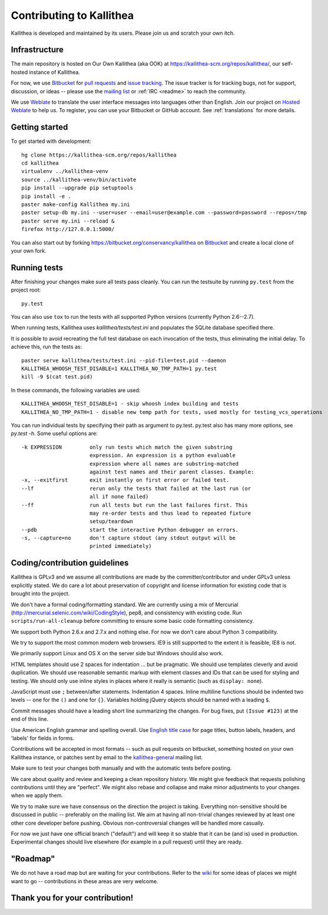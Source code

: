 .. _contributing:

=========================
Contributing to Kallithea
=========================

Kallithea is developed and maintained by its users. Please join us and scratch
your own itch.


Infrastructure
--------------

The main repository is hosted on Our Own Kallithea (aka OOK) at
https://kallithea-scm.org/repos/kallithea/, our self-hosted instance
of Kallithea.

For now, we use Bitbucket_ for `pull requests`_ and `issue tracking`_. The
issue tracker is for tracking bugs, not for support, discussion, or ideas --
please use the `mailing list`_ or :ref:`IRC <readme>` to reach the community.

We use Weblate_ to translate the user interface messages into languages other
than English. Join our project on `Hosted Weblate`_ to help us.
To register, you can use your Bitbucket or GitHub account. See :ref:`translations`
for more details.


Getting started
---------------

To get started with development::

        hg clone https://kallithea-scm.org/repos/kallithea
        cd kallithea
        virtualenv ../kallithea-venv
        source ../kallithea-venv/bin/activate
        pip install --upgrade pip setuptools
        pip install -e .
        paster make-config Kallithea my.ini
        paster setup-db my.ini --user=user --email=user@example.com --password=password --repos=/tmp
        paster serve my.ini --reload &
        firefox http://127.0.0.1:5000/

You can also start out by forking https://bitbucket.org/conservancy/kallithea
on Bitbucket_ and create a local clone of your own fork.


Running tests
-------------

After finishing your changes make sure all tests pass cleanly. You can run
the testsuite by running ``py.test`` from the project root::

    py.test

You can also use ``tox`` to run the tests with all supported Python versions
(currently Python 2.6--2.7).

When running tests, Kallithea uses `kallithea/tests/test.ini` and populates the
SQLite database specified there.

It is possible to avoid recreating the full test database on each invocation of
the tests, thus eliminating the initial delay. To achieve this, run the tests as::

    paster serve kallithea/tests/test.ini --pid-file=test.pid --daemon
    KALLITHEA_WHOOSH_TEST_DISABLE=1 KALLITHEA_NO_TMP_PATH=1 py.test
    kill -9 $(cat test.pid)

In these commands, the following variables are used::

    KALLITHEA_WHOOSH_TEST_DISABLE=1 - skip whoosh index building and tests
    KALLITHEA_NO_TMP_PATH=1 - disable new temp path for tests, used mostly for testing_vcs_operations

You can run individual tests by specifying their path as argument to py.test.
py.test also has many more options, see `py.test -h`. Some useful options
are::

    -k EXPRESSION         only run tests which match the given substring
                          expression. An expression is a python evaluable
                          expression where all names are substring-matched
                          against test names and their parent classes. Example:
    -x, --exitfirst       exit instantly on first error or failed test.
    --lf                  rerun only the tests that failed at the last run (or
                          all if none failed)
    --ff                  run all tests but run the last failures first. This
                          may re-order tests and thus lead to repeated fixture
                          setup/teardown
    --pdb                 start the interactive Python debugger on errors.
    -s, --capture=no      don't capture stdout (any stdout output will be
                          printed immediately)


Coding/contribution guidelines
------------------------------

Kallithea is GPLv3 and we assume all contributions are made by the
committer/contributor and under GPLv3 unless explicitly stated. We do care a
lot about preservation of copyright and license information for existing code
that is brought into the project.

We don't have a formal coding/formatting standard. We are currently using a mix
of Mercurial (http://mercurial.selenic.com/wiki/CodingStyle), pep8, and
consistency with existing code. Run ``scripts/run-all-cleanup`` before
committing to ensure some basic code formatting consistency.

We support both Python 2.6.x and 2.7.x and nothing else. For now we don't care
about Python 3 compatibility.

We try to support the most common modern web browsers. IE9 is still supported
to the extent it is feasible, IE8 is not.

We primarily support Linux and OS X on the server side but Windows should also work.

HTML templates should use 2 spaces for indentation ... but be pragmatic. We
should use templates cleverly and avoid duplication. We should use reasonable
semantic markup with element classes and IDs that can be used for styling and testing.
We should only use inline styles in places where it really is semantic (such as
``display: none``).

JavaScript must use ``;`` between/after statements. Indentation 4 spaces. Inline
multiline functions should be indented two levels -- one for the ``()`` and one for
``{}``.
Variables holding jQuery objects should be named with a leading ``$``.

Commit messages should have a leading short line summarizing the changes. For
bug fixes, put ``(Issue #123)`` at the end of this line.

Use American English grammar and spelling overall. Use `English title case`_ for
page titles, button labels, headers, and 'labels' for fields in forms.

.. _English title case: https://en.wikipedia.org/wiki/Capitalization#Title_case

Contributions will be accepted in most formats -- such as pull requests on
bitbucket, something hosted on your own Kallithea instance, or patches sent by
email to the `kallithea-general`_ mailing list.

Make sure to test your changes both manually and with the automatic tests
before posting.

We care about quality and review and keeping a clean repository history. We
might give feedback that requests polishing contributions until they are
"perfect". We might also rebase and collapse and make minor adjustments to your
changes when we apply them.

We try to make sure we have consensus on the direction the project is taking.
Everything non-sensitive should be discussed in public -- preferably on the
mailing list.  We aim at having all non-trivial changes reviewed by at least
one other core developer before pushing. Obvious non-controversial changes will
be handled more casually.

For now we just have one official branch ("default") and will keep it so stable
that it can be (and is) used in production. Experimental changes should live
elsewhere (for example in a pull request) until they are ready.


"Roadmap"
---------

We do not have a road map but are waiting for your contributions. Refer to the
wiki_ for some ideas of places we might want to go -- contributions in these
areas are very welcome.


Thank you for your contribution!
--------------------------------


.. _Weblate: http://weblate.org/
.. _issue tracking: https://bitbucket.org/conservancy/kallithea/issues?status=new&status=open
.. _pull requests: https://bitbucket.org/conservancy/kallithea/pull-requests
.. _bitbucket: http://bitbucket.org/
.. _mailing list: http://lists.sfconservancy.org/mailman/listinfo/kallithea-general
.. _kallithea-general: http://lists.sfconservancy.org/mailman/listinfo/kallithea-general
.. _Hosted Weblate: https://hosted.weblate.org/projects/kallithea/kallithea/
.. _wiki: https://bitbucket.org/conservancy/kallithea/wiki/Home
